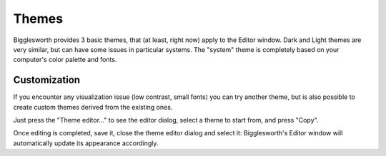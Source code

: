 Themes
======

Bigglesworth provides 3 basic themes, that (at least, right now) apply to the Editor window.
Dark and Light themes are very similar, but can have some issues in particular systems.
The "system" theme is completely based on your computer's color palette and fonts.

Customization
..............

If you encounter any visualization issue (low contrast, small fonts) you can try another
theme, but is also possible to create custom themes derived from the existing ones.

Just press the "Theme editor..." to see the editor dialog, select a theme to start from,
and press "Copy".

Once editing is completed, save it, close the theme editor dialog and select it: 
Bigglesworth's Editor window will automatically update its appearance accordingly.


.. meta::
    :icon: document-edit
